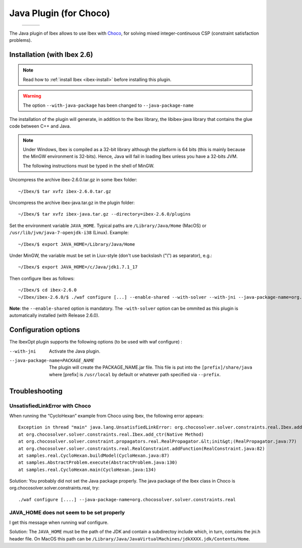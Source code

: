 
****************************************************
 Java Plugin (for Choco)
****************************************************

.. _Choco: http://www.emn.fr/z-info/choco-solver


   +-----------------------------+---------------------+------------------------------+
   | .. image:: images/ibex.jpg  |                     |  .. image:: images/choco.png |
   |    :width: 200 px           |                     |     :width: 200 px           |
   +-----------------------------+---------------------+------------------------------+
   
The Java plugin of Ibex allows to use Ibex with `Choco`_, for solving mixed integer-continuous CSP
(constraint satisfaction problems).

===============================
Installation (with Ibex 2.6)
===============================

.. note::

   Read how to :ref:`install Ibex <ibex-install>` before installing this plugin.


.. warning::

   The option ``--with-java-package`` has been changed to ``--java-package-name``
   
The installation of the plugin will generate, in addition to the Ibex library, the libibex-java library that contains the glue code between C++ and Java.

.. Note:: 

   Under Windows, Ibex is compiled as a 32-bit library although the platform is 64 bits (this is mainly because the MinGW environment is 32-bits). Hence, Java will fail in loading Ibex unless you have a 32-bits JVM.

   The following instructions must be typed in the shell of MinGW.

Uncompress the archive ibex-2.6.0.tar.gz in some Ibex folder::

	~/Ibex/$ tar xvfz ibex-2.6.0.tar.gz

Uncompress the archive ibex-java.tar.gz in the plugin folder::

	~/Ibex/$ tar xvfz ibex-java.tar.gz --directory=ibex-2.6.0/plugins

Set the environment variable ``JAVA_HOME``. Typical paths are ``/Library/Java/Home`` (MacOS) or ``/usr/lib/jvm/java-7-openjdk-i38`` (Linux). Example::

	~/Ibex/$ export JAVA_HOME=/Library/Java/Home

Under MinGW, the variable must be set in Liux-style (don't use backslash ("\\") as separator), e.g.::

	~/Ibex/$ export JAVA_HOME=/c/Java/jdk1.7.1_17

.. Warning:

   The path must not contain white spaces, like ”/c/Program Files/...”. Create a symbolik link of your Java directory if necessary.

Then configure Ibex as follows::

	~/Ibex/$ cd ibex-2.6.0
	~/Ibex/ibex-2.6.0/$ ./waf configure [...] --enable-shared --with-solver --with-jni --java-package-name=org.chocosolver.solver.constraints.real

**Note**: the ``--enable-shared`` option is mandatory. The ``-with-solver`` option can be ommited as this plugin
is automatically installed (with Release 2.6.0). 


============================
Configuration options
============================

The IbexOpt plugin supports the following options (to be used with waf configure) :

--with-jni 	                      Activate the Java plugin.
--java-package-name=PACKAGE_NAME
 	                              The plugin will create the PACKAGE_NAME.jar file. This file is put into the ``[prefix]/share/java`` 
 	                              where [prefix] is ``/usr/local`` by default or whatever path specified via ``--prefix``.

============================
Troubleshooting
============================

----------------------------------
UnsatisfiedLinkError with Choco
----------------------------------

When running the “CycloHexan” example from Choco using Ibex, the following error appears::

	Exception in thread "main" java.lang.UnsatisfiedLinkError: org.chocosolver.solver.constraints.real.Ibex.add_ctr(ILjava/lang/String;I)V
	at org.chocosolver.solver.constraints.real.Ibex.add_ctr(Native Method)
	at org.chocosolver.solver.constraint.propagators.real.RealPropagator.&lt;init&gt;(RealPropagator.java:77)
	at org.chocosolver.solver.constraints.real.RealConstraint.addFunction(RealConstraint.java:82)
	at samples.real.CycloHexan.buildModel(CycloHexan.java:87)
	at samples.AbstractProblem.execute(AbstractProblem.java:130)
	at samples.real.CycloHexan.main(CycloHexan.java:134)

Solution: You probably did not set the Java package properly. The java package of the Ibex class in Choco is org.chocosolver.solver.constraints.real, try::

	./waf configure [....] --java-package-name=org.chocosolver.solver.constraints.real

----------------------------------------------
JAVA_HOME does not seem to be set properly
----------------------------------------------

I get this message when running waf configure.

Solution: The ``JAVA_HOME`` must be the path of the JDK and contain a subdirectoy include which, in turn, contains the jni.h header file. 
On MacOS this path can be ``/Library/Java/JavaVirtualMachines/jdkXXXX.jdk/Contents/Home``.
